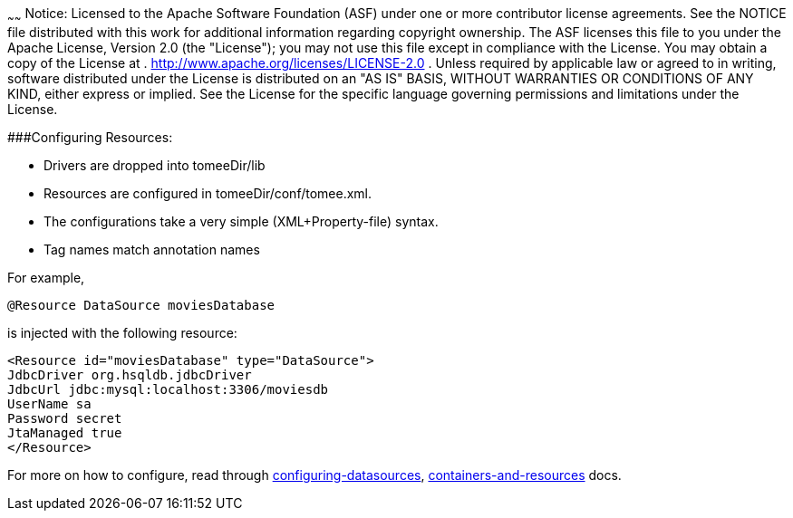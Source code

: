:index-group: Configuration
:type: page
:status: published
:title: Apache TomEE configuration
~~~~~~
Notice: Licensed to the Apache Software Foundation
(ASF) under one or more contributor license agreements. See the NOTICE
file distributed with this work for additional information regarding
copyright ownership. The ASF licenses this file to you under the Apache
License, Version 2.0 (the "License"); you may not use this file except
in compliance with the License. You may obtain a copy of the License at
. http://www.apache.org/licenses/LICENSE-2.0 . Unless required by
applicable law or agreed to in writing, software distributed under the
License is distributed on an "AS IS" BASIS, WITHOUT WARRANTIES OR
CONDITIONS OF ANY KIND, either express or implied. See the License for
the specific language governing permissions and limitations under the
License.

###Configuring Resources:

* Drivers are dropped into tomeeDir/lib
* Resources are configured in tomeeDir/conf/tomee.xml. +
* The configurations take a very simple (XML+Property-file) syntax.
* Tag names match annotation names

For example,

....
@Resource DataSource moviesDatabase 
....

is injected with the following resource:

....
<Resource id="moviesDatabase" type="DataSource">    
JdbcDriver org.hsqldb.jdbcDriver    
JdbcUrl jdbc:mysql:localhost:3306/moviesdb    
UserName sa    
Password secret    
JtaManaged true    
</Resource>
....

For more on how to configure, read through
link:/configuring-datasources.html[configuring-datasources],
link:containers-and-resources.html[containers-and-resources] docs.
